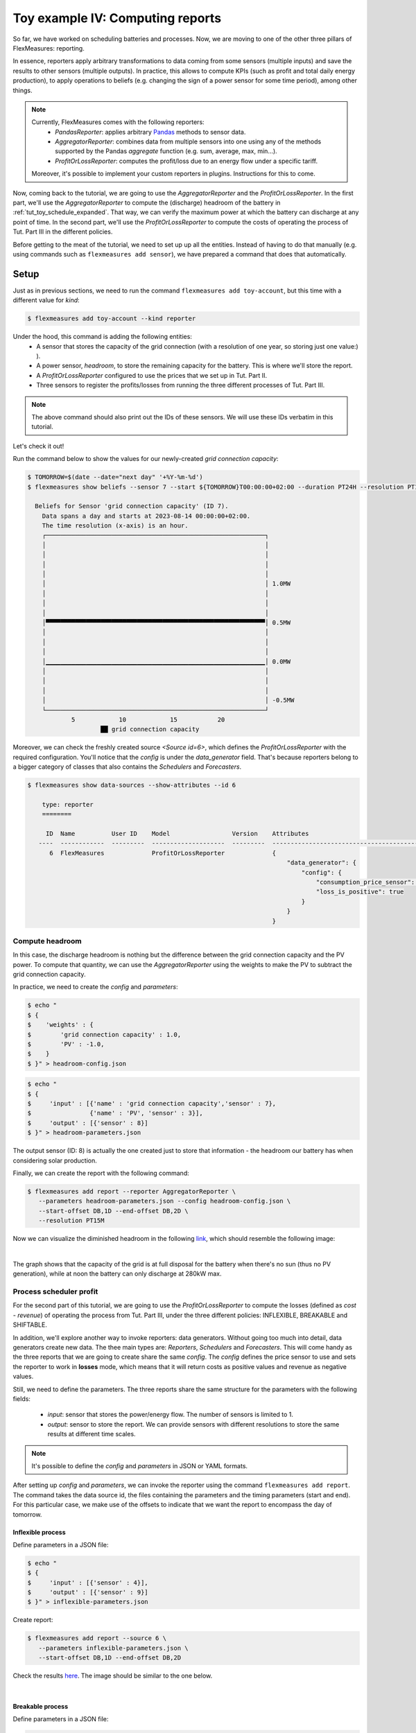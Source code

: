 .. _tut_toy_schedule_reporter:

Toy example IV: Computing reports
=====================================

So far, we have worked on scheduling batteries and processes. Now, we are moving to one of the other three pillars of FlexMeasures: reporting. 

In essence, reporters apply arbitrary transformations to data coming from some sensors (multiple inputs) and save the results to other sensors (multiple outputs). In practice, this allows to compute KPIs (such as profit and total daily energy production), to apply operations to beliefs (e.g. changing the sign of a power sensor for some time period), among other things.

.. note:: 
    Currently, FlexMeasures comes with the following reporters:
        - `PandasReporter`: applies arbitrary `Pandas <https://pandas.pydata.org>`_ methods to sensor data. 
        - `AggregatorReporter`: combines data from multiple sensors into one using any of the methods supported by the Pandas `aggregate` function (e.g. sum, average, max, min...).
        - `ProfitOrLossReporter`: computes the profit/loss due to an energy flow under a specific tariff.

    Moreover, it's possible to implement your custom reporters in plugins. Instructions for this to come.

Now, coming back to the tutorial, we are going to use the `AggregatorReporter` and the `ProfitOrLossReporter`.
In the first part, we'll use the `AggregatorReporter` to compute the (discharge) headroom of the battery in :ref:`tut_toy_schedule_expanded`. That way, we can verify the maximum power at which the battery can discharge at any point of time.
In the second part, we'll use the `ProfitOrLossReporter` to compute the costs of operating the process of Tut. Part III in the different policies.

Before getting to the meat of the tutorial, we need to set up up all the entities. Instead of having to do that manually (e.g. using commands such as ``flexmeasures add sensor``), we have prepared a command that does that automatically.

Setup
.....

Just as in previous sections, we need to run the command ``flexmeasures add toy-account``, but this time with a different value for *kind*:

.. code-block:: bash

    $ flexmeasures add toy-account --kind reporter

Under the hood, this command is adding the following entities:
    - A sensor that stores the capacity of the grid connection (with a resolution of one year, so storing just one value:) ).
    - A power sensor, `headroom`, to store the remaining capacity for the battery. This is where we'll store the report.
    - A `ProfitOrLossReporter` configured to use the prices that we set up in Tut. Part II.
    - Three sensors to register the profits/losses from running the three different processes of Tut. Part III.

.. note:: The above command should also print out the IDs of these sensors. We will use these IDs verbatim in this tutorial.

Let's check it out! 

Run the command below to show the values for our newly-created `grid connection capacity`:

.. code-block:: bash

    $ TOMORROW=$(date --date="next day" '+%Y-%m-%d')
    $ flexmeasures show beliefs --sensor 7 --start ${TOMORROW}T00:00:00+02:00 --duration PT24H --resolution PT1H
      
      Beliefs for Sensor 'grid connection capacity' (ID 7).
        Data spans a day and starts at 2023-08-14 00:00:00+02:00.
        The time resolution (x-axis) is an hour.
        ┌────────────────────────────────────────────────────────────┐
        │                                                            │ 
        │                                                            │ 
        │                                                            │ 
        │                                                            │ 
        │                                                            │ 1.0MW
        │                                                            │ 
        │                                                            │ 
        │                                                            │ 
        │▀▀▀▀▀▀▀▀▀▀▀▀▀▀▀▀▀▀▀▀▀▀▀▀▀▀▀▀▀▀▀▀▀▀▀▀▀▀▀▀▀▀▀▀▀▀▀▀▀▀▀▀▀▀▀▀▀▀▀▀│ 0.5MW
        │                                                            │ 
        │                                                            │ 
        │                                                            │ 
        │▁▁▁▁▁▁▁▁▁▁▁▁▁▁▁▁▁▁▁▁▁▁▁▁▁▁▁▁▁▁▁▁▁▁▁▁▁▁▁▁▁▁▁▁▁▁▁▁▁▁▁▁▁▁▁▁▁▁▁▁│ 0.0MW
        │                                                            │ 
        │                                                            │ 
        │                                                            │ 
        │                                                            │ -0.5MW
        └────────────────────────────────────────────────────────────┘
                5            10            15           20
                        ██ grid connection capacity


Moreover, we can check the freshly created source `<Source id=6>`, which defines the `ProfitOrLossReporter` with the required configuration.
You'll notice that the `config` is under the `data_generator` field.
That's because reporters belong to a bigger category of classes that also contains the `Schedulers` and `Forecasters`.

.. code-block:: bash

    $ flexmeasures show data-sources --show-attributes --id 6

        type: reporter
        ========

         ID  Name          User ID    Model                 Version    Attributes
       ----  ------------  ---------  --------------------  ---------  ------------------------------------------
          6  FlexMeasures             ProfitOrLossReporter             {
                                                                           "data_generator": {
                                                                               "config": {
                                                                                   "consumption_price_sensor": 1,
                                                                                   "loss_is_positive": true
                                                                               }
                                                                           }
                                                                       }


Compute headroom
-------------------

In this case, the discharge headroom is nothing but the difference between the grid connection capacity and the PV power.
To compute that quantity, we can use the `AggregatorReporter` using the weights to make the PV to subtract the grid connection capacity.

In practice, we need to create the `config` and `parameters`:

.. code-block:: bash

    $ echo "
    $ {
    $    'weights' : {
    $        'grid connection capacity' : 1.0,
    $        'PV' : -1.0,
    $    }
    $ }" > headroom-config.json


.. code-block:: bash

    $ echo "
    $ {
    $     'input' : [{'name' : 'grid connection capacity','sensor' : 7},
    $                {'name' : 'PV', 'sensor' : 3}],
    $     'output' : [{'sensor' : 8}]
    $ }" > headroom-parameters.json

The output sensor (ID: 8) is actually the one created just to store that information - the headroom our battery has when considering solar production.

Finally, we can create the report with the following command:

.. code-block:: bash

    $ flexmeasures add report --reporter AggregatorReporter \
       --parameters headroom-parameters.json --config headroom-config.json \
       --start-offset DB,1D --end-offset DB,2D \
       --resolution PT15M

Now we can visualize the diminished headroom in the following `link <http://localhost:5000/sensors/8/graphs>`_, which should resemble the following image:

.. image:: https://github.com/FlexMeasures/screenshots/raw/main/tut/toy-schedule/sensor-data-headroom.png
    :align: center
|

The graph shows that the capacity of the grid is at full disposal for the battery when there's no sun (thus no PV generation), while at noon the battery can only discharge at 280kW max.

Process scheduler profit
-------------------------

For the second part of this tutorial, we are going to use the `ProfitOrLossReporter` to compute the losses (defined as `cost - revenue`) of operating the process from Tut.
Part III, under the three different policies: INFLEXIBLE, BREAKABLE and SHIFTABLE.

In addition, we'll explore another way to invoke reporters: data generators.
Without going too much into detail, data generators create new data.
The thee main types are: `Reporters`, `Schedulers` and `Forecasters`.
This will come handy as the three reports that we are going to create share the same `config`.
The `config` defines the price sensor to use and sets the reporter to work in **losses** mode, which means that it will return costs as positive values and revenue as negative values.

Still, we need to define the parameters.
The three reports share the same structure for the parameters with the following fields:

    - `input`: sensor that stores the power/energy flow. The number of sensors is limited to 1.
    - `output`: sensor to store the report. We can provide sensors with different resolutions to store the same results at different time scales.

.. note::
    It's possible to define the `config` and `parameters` in JSON or YAML formats.

After setting up `config` and `parameters`, we can invoke the reporter using the command ``flexmeasures add report``.
The command takes the data source id, the files containing the parameters and the timing parameters (start and end).
For this particular case, we make use of the offsets to indicate that we want the report to encompass the day of tomorrow.

Inflexible process
^^^^^^^^^^^^^^^^^^^

Define parameters in a JSON file:

.. code-block:: bash

    $ echo "
    $ {
    $     'input' : [{'sensor' : 4}],
    $     'output' : [{'sensor' : 9}]
    $ }" > inflexible-parameters.json

Create report:

.. code-block:: bash

    $ flexmeasures add report --source 6 \
       --parameters inflexible-parameters.json \
       --start-offset DB,1D --end-offset DB,2D


Check the results `here <http://localhost:5000/sensors/9>`_. The image should be similar to the one below.

.. image:: https://github.com/FlexMeasures/screenshots/raw/main/tut/toy-schedule/sensor-data-inflexible.png
    :align: center
|


Breakable process
^^^^^^^^^^^^^^^^^^^
Define parameters in a JSON file:

.. code-block:: bash

    $ echo "
    $ {
    $     'input' : [{'sensor' : 5}],
    $     'output' : [{'sensor' : 10}]
    $ }" > breakable-parameters.json

Create report:

.. code-block:: bash

    $ flexmeasures add report --source 6 \
       --parameters breakable-parameters.json \
       --start-offset DB,1D --end-offset DB,2D

Check the results `here <http://localhost:5000/sensors/10>`_. The image should be similar to the one below.


.. image:: https://github.com/FlexMeasures/screenshots/raw/main/tut/toy-schedule/sensor-data-breakable.png
    :align: center
|

Shiftable process
^^^^^^^^^^^^^^^^^^^

Define parameters in a JSON file:

.. code-block:: bash

    $ echo "
    $ {
    $     'input' : [{'sensor' : 6}],
    $     'output' : [{'sensor' : 11}]
    $ }" > shiftable-parameters.json

Create report:

.. code-block:: bash

    $ flexmeasures add report --source 6 \
       --parameters shiftable-parameters.json \
       --start-offset DB,1D --end-offset DB,2D

Check the results `here <http://localhost:5000/sensors/11>`_. The image should be similar to the one below.


.. image:: https://github.com/FlexMeasures/screenshots/raw/main/tut/toy-schedule/sensor-data-shiftable.png
    :align: center
|


Now, we can compare the results of the reports to the ones we computed manually in :ref:`this table <table-process>`). Keep in mind that the
report is showing the profit of each 15min period and adding them all shows that it matches with our previous results.
